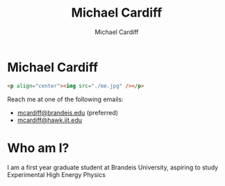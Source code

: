 #+TITLE: Michael Cardiff
#+DESCRIPTION: Michael Cardiff Personal Site
#+AUTHOR: Michael Cardiff
#+EXPORT_FILE_NAME: /home/mcard/repos/mcardoff.github.io/index.html
#+OPTIONS: toc:nil
* Michael Cardiff
#+begin_src html
<p align="center"><img src="./me.jpg" /></p>
#+end_src
Reach me at one of the following emails:
- _mcardiff@brandeis.edu_ (preferred)
- _mcardiff@hawk.iit.edu_
* Who am I?
I am a first year graduate student at Brandeis University, aspiring to study Experimental High Energy Physics
